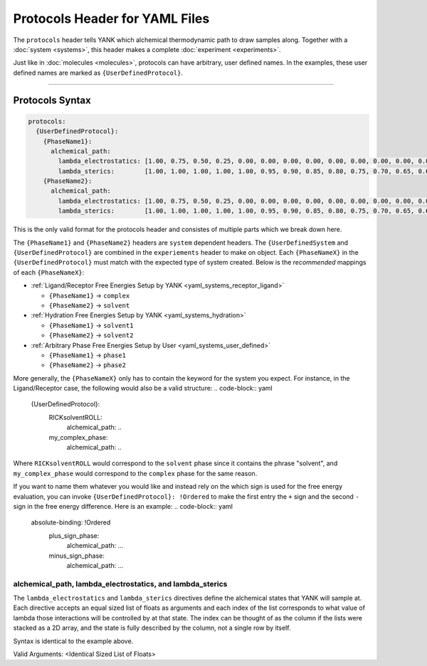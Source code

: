 .. _yaml_protocols_head:

Protocols Header for YAML Files
*******************************

The ``protocols`` header tells YANK which alchemical thermodynamic path to draw samples along. Together with a :doc:`system <systems>`, this header makes a complete :doc:`experiment <experiments>`.

Just like in :doc:`molecules <molecules>`, protocols can have arbitrary, user defined names.
In the examples, these user defined names are marked as ``{UserDefinedProtocol}``.


----


.. _yaml_protocols_example:

Protocols Syntax
================
.. code-block:: yaml

   protocols:
     {UserDefinedProtocol}:
       {PhaseName1}:
         alchemical_path:
           lambda_electrostatics: [1.00, 0.75, 0.50, 0.25, 0.00, 0.00, 0.00, 0.00, 0.00, 0.00, 0.00, 0.00, 0.00, 0.00, 0.00, 0.00, 0.00, 0.00, 0.00]
           lambda_sterics:        [1.00, 1.00, 1.00, 1.00, 1.00, 0.95, 0.90, 0.85, 0.80, 0.75, 0.70, 0.65, 0.60, 0.50, 0.40, 0.30, 0.20, 0.10, 0.00]
       {PhaseName2}:
         alchemical_path:
           lambda_electrostatics: [1.00, 0.75, 0.50, 0.25, 0.00, 0.00, 0.00, 0.00, 0.00, 0.00, 0.00, 0.00, 0.00, 0.00, 0.00, 0.00, 0.00, 0.00, 0.00]
           lambda_sterics:        [1.00, 1.00, 1.00, 1.00, 1.00, 0.95, 0.90, 0.85, 0.80, 0.75, 0.70, 0.65, 0.60, 0.50, 0.40, 0.30, 0.20, 0.10, 0.00]

This is the only valid format for the protocols header and consistes of multiple parts which we break down here.

The ``{PhaseName1}`` and ``{PhaseName2}`` headers are ``system`` dependent headers. 
The ``{UserDefinedSystem`` and ``{UserDefinedProtocol}`` are combined in the ``experiements`` header to make on object.
Each ``{PhaseNameX}`` in the ``{UserDefinedProtocol}`` must match with the expected type of system created. 
Below is the *recommended* mappings of each ``{PhaseNameX}``:

* :ref:`Ligand/Receptor Free Energies Setup by YANK <yaml_systems_receptor_ligand>`

  * ``{PhaseName1}`` -> ``complex``
  * ``{PhaseName2}`` -> ``solvent``

* :ref:`Hydration Free Energies Setup by YANK <yaml_systems_hydration>`

  * ``{PhaseName1}`` -> ``solvent1``
  * ``{PhaseName2}`` -> ``solvent2``

* :ref:`Arbitrary Phase Free Energies Setup by User <yaml_systems_user_defined>`

  * ``{PhaseName1}`` -> ``phase1``
  * ``{PhaseName2}`` -> ``phase2``

More generally, the ``{PhaseNameX}`` only has to contain the keyword for the system you expect.
For instance, in the Ligand/Receptor case, the following would also be a valid structure: 
.. code-block:: yaml

   {UserDefinedProtocol}:
     RICKsolventROLL:
       alchemical_path: ..
     my_complex_phase:
       alchemical_path: ..

Where ``RICKsolventROLL`` would correspond to the ``solvent`` phase since it contains the phrase "solvent",
and ``my_complex_phase`` would correspond to the ``complex`` phase for the same reason.

If you want to name them whatever you would like and instead rely on the which sign is used for the free energy evaluation,
you can invoke ``{UserDefinedProtocol}: !Ordered`` to make the first entry the ``+`` sign and the second ``-`` sign in the free energy difference.
Here is an example:
.. code-block:: yaml

   absolute-binding: !Ordered
     plus_sign_phase:
       alchemical_path: ...
     minus_sign_phase:
       alchemical_path: ...


.. _yaml_protocols_alchemical_path:

alchemical_path, lambda_electrostatics, and lambda_sterics
----------------------------------------------------------

The ``lambda_electrostatics`` and ``lambda_sterics`` directives define the alchemical states that YANK will sample at. 
Each directive accepts an equal sized list of floats as arguments and each index of the list corresponds to what value of lambda those interactions will be controlled by at that state.
The index can be thought of as the column if the lists were stacked as a 2D array, and the state is fully described by the column, not a single row by itself.

Syntax is identical to the example above.

Valid Arguments: <Identical Sized List of Floats>
